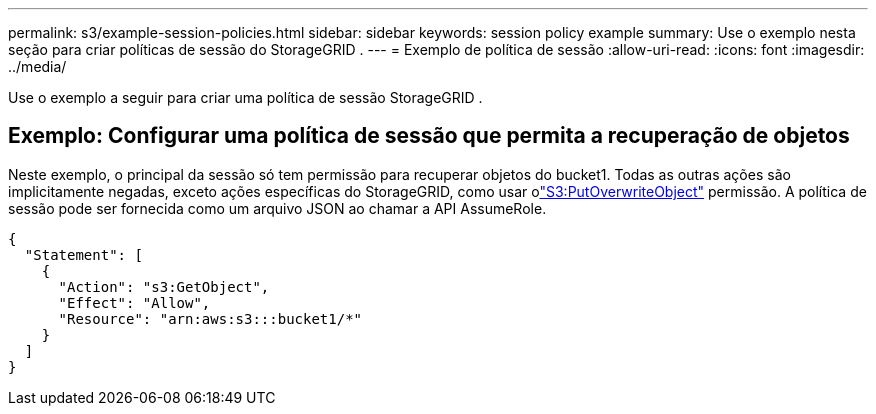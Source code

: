 ---
permalink: s3/example-session-policies.html 
sidebar: sidebar 
keywords: session policy example 
summary: Use o exemplo nesta seção para criar políticas de sessão do StorageGRID . 
---
= Exemplo de política de sessão
:allow-uri-read: 
:icons: font
:imagesdir: ../media/


[role="lead"]
Use o exemplo a seguir para criar uma política de sessão StorageGRID .



== Exemplo: Configurar uma política de sessão que permita a recuperação de objetos

Neste exemplo, o principal da sessão só tem permissão para recuperar objetos do bucket1.  Todas as outras ações são implicitamente negadas, exceto ações específicas do StorageGRID, como usar olink:use-access-policies/#use-putoverwriteobject-permission["S3:PutOverwriteObject"] permissão.  A política de sessão pode ser fornecida como um arquivo JSON ao chamar a API AssumeRole.

[listing]
----
{
  "Statement": [
    {
      "Action": "s3:GetObject",
      "Effect": "Allow",
      "Resource": "arn:aws:s3:::bucket1/*"
    }
  ]
}
----